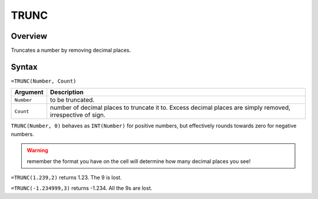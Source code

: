 =====
TRUNC
=====

Overview
--------

Truncates a number by removing decimal places.

Syntax
------

``=TRUNC(Number, Count)``

.. tabularcolumns:: |l|L|

===================== ======================================================
Argument              Description
===================== ======================================================
``Number``            to be truncated.

``Count``             number of decimal places to truncate it to. Excess
                      decimal places are simply removed, irrespective of
                      sign.
===================== ======================================================



``TRUNC(Number, 0)`` behaves as ``INT(Number)`` for positive numbers, but effectively rounds towards zero for negative numbers.

.. warning :: remember the format you have on the cell will determine how many decimal places you see!

``=TRUNC(1.239,2)`` returns 1.23. The 9 is lost.

``=TRUNC(-1.234999,3)`` returns -1.234. All the 9s are lost.
